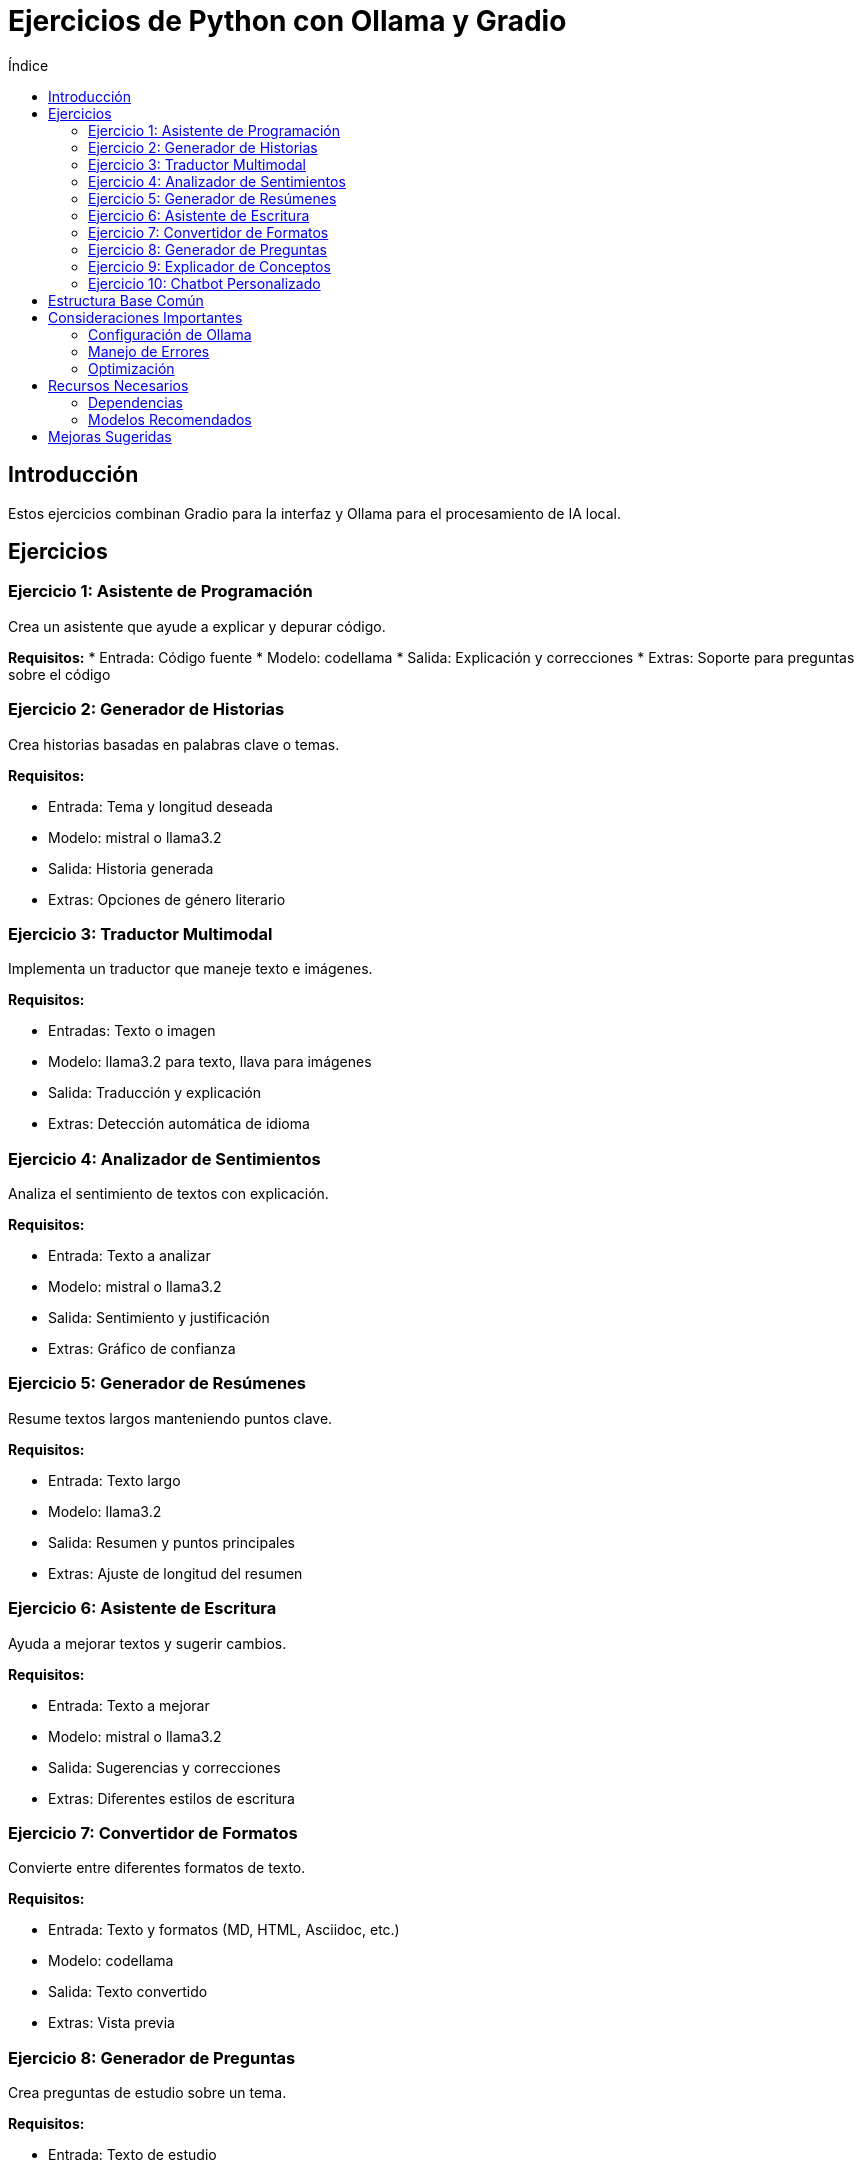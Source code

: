 :toc:
:toc-title: Índice
:source-highlighter: highlight.js

= Ejercicios de Python con Ollama y Gradio

== Introducción
Estos ejercicios combinan Gradio para la interfaz y Ollama para el procesamiento de IA local.

== Ejercicios

=== Ejercicio 1: Asistente de Programación
Crea un asistente que ayude a explicar y depurar código.

*Requisitos:*
* Entrada: Código fuente
* Modelo: codellama
* Salida: Explicación y correcciones
* Extras: Soporte para preguntas sobre el código

=== Ejercicio 2: Generador de Historias
Crea historias basadas en palabras clave o temas.

*Requisitos:*

* Entrada: Tema y longitud deseada
* Modelo: mistral o llama3.2
* Salida: Historia generada
* Extras: Opciones de género literario

=== Ejercicio 3: Traductor Multimodal
Implementa un traductor que maneje texto e imágenes.

*Requisitos:*

* Entradas: Texto o imagen
* Modelo: llama3.2 para texto, llava para imágenes
* Salida: Traducción y explicación
* Extras: Detección automática de idioma

=== Ejercicio 4: Analizador de Sentimientos
Analiza el sentimiento de textos con explicación.

*Requisitos:*

* Entrada: Texto a analizar
* Modelo: mistral o llama3.2
* Salida: Sentimiento y justificación
* Extras: Gráfico de confianza

=== Ejercicio 5: Generador de Resúmenes
Resume textos largos manteniendo puntos clave.

*Requisitos:*

* Entrada: Texto largo
* Modelo: llama3.2
* Salida: Resumen y puntos principales
* Extras: Ajuste de longitud del resumen

=== Ejercicio 6: Asistente de Escritura
Ayuda a mejorar textos y sugerir cambios.

*Requisitos:*

* Entrada: Texto a mejorar
* Modelo: mistral o llama3.2
* Salida: Sugerencias y correcciones
* Extras: Diferentes estilos de escritura

=== Ejercicio 7: Convertidor de Formatos
Convierte entre diferentes formatos de texto.

*Requisitos:*

* Entrada: Texto y formatos (MD, HTML, Asciidoc, etc.)
* Modelo: codellama
* Salida: Texto convertido
* Extras: Vista previa

=== Ejercicio 8: Generador de Preguntas
Crea preguntas de estudio sobre un tema.

*Requisitos:*

* Entrada: Texto de estudio
* Modelo: llama3.2
* Salida: Lista de preguntas
* Extras: Diferentes niveles de dificultad

=== Ejercicio 9: Explicador de Conceptos
Explica conceptos complejos de forma simple.

*Requisitos:*

* Entrada: Concepto a explicar
* Modelo: mistral
* Salida: Explicación por niveles
* Extras: Analogías y ejemplos

=== Ejercicio 10: Chatbot Personalizado
Crea un chatbot con personalidad específica.

*Requisitos:*

* Entrada: Mensajes del usuario
* Modelo: llama3.2
* Salida: Respuestas contextuales
* Extras: Memoria de conversación

== Estructura Base Común

[source, python]
----
import gradio as gr
from langchain.llms import Ollama

def create_llm(model_name="llama3.2"):
    return Ollama(model=model_name)

def process_with_llm(prompt, model_name="llama3.2"):
    llm = create_llm(model_name)
    try:
        response = llm(prompt)
        return response
    except Exception as e:
        return f"Error: {str(e)}"

def create_interface(process_fn, inputs, outputs, title):
    return gr.Interface(
        fn=process_fn,
        inputs=inputs,
        outputs=outputs,
        title=title,
        description="Powered by Ollama"
    )
----

== Consideraciones Importantes

=== Configuración de Ollama
* Asegúrate de tener Ollama instalado y funcionando
* Descarga los modelos necesarios previamente
* Verifica los requisitos de sistema

=== Manejo de Errores
* Implementa timeout para respuestas
* Maneja errores de conexión
* Valida entradas del usuario

=== Optimización
* Usa caché para respuestas comunes
* Implementa rate limiting
* Optimiza prompts

== Recursos Necesarios

=== Dependencias
[source, bash]
----
pip install gradio
pip install langchain
pip install ollama
----

=== Modelos Recomendados
* llama3.2: Propósito general
* codellama: Tareas de código
* mistral: Textos y análisis
* llava: Tareas con imágenes

== Mejoras Sugeridas

* Implementar sistema de caché
* Agregar logging
* Permitir selección de modelos
* Añadir ejemplos predefinidos
* Implementar feedback del usuario